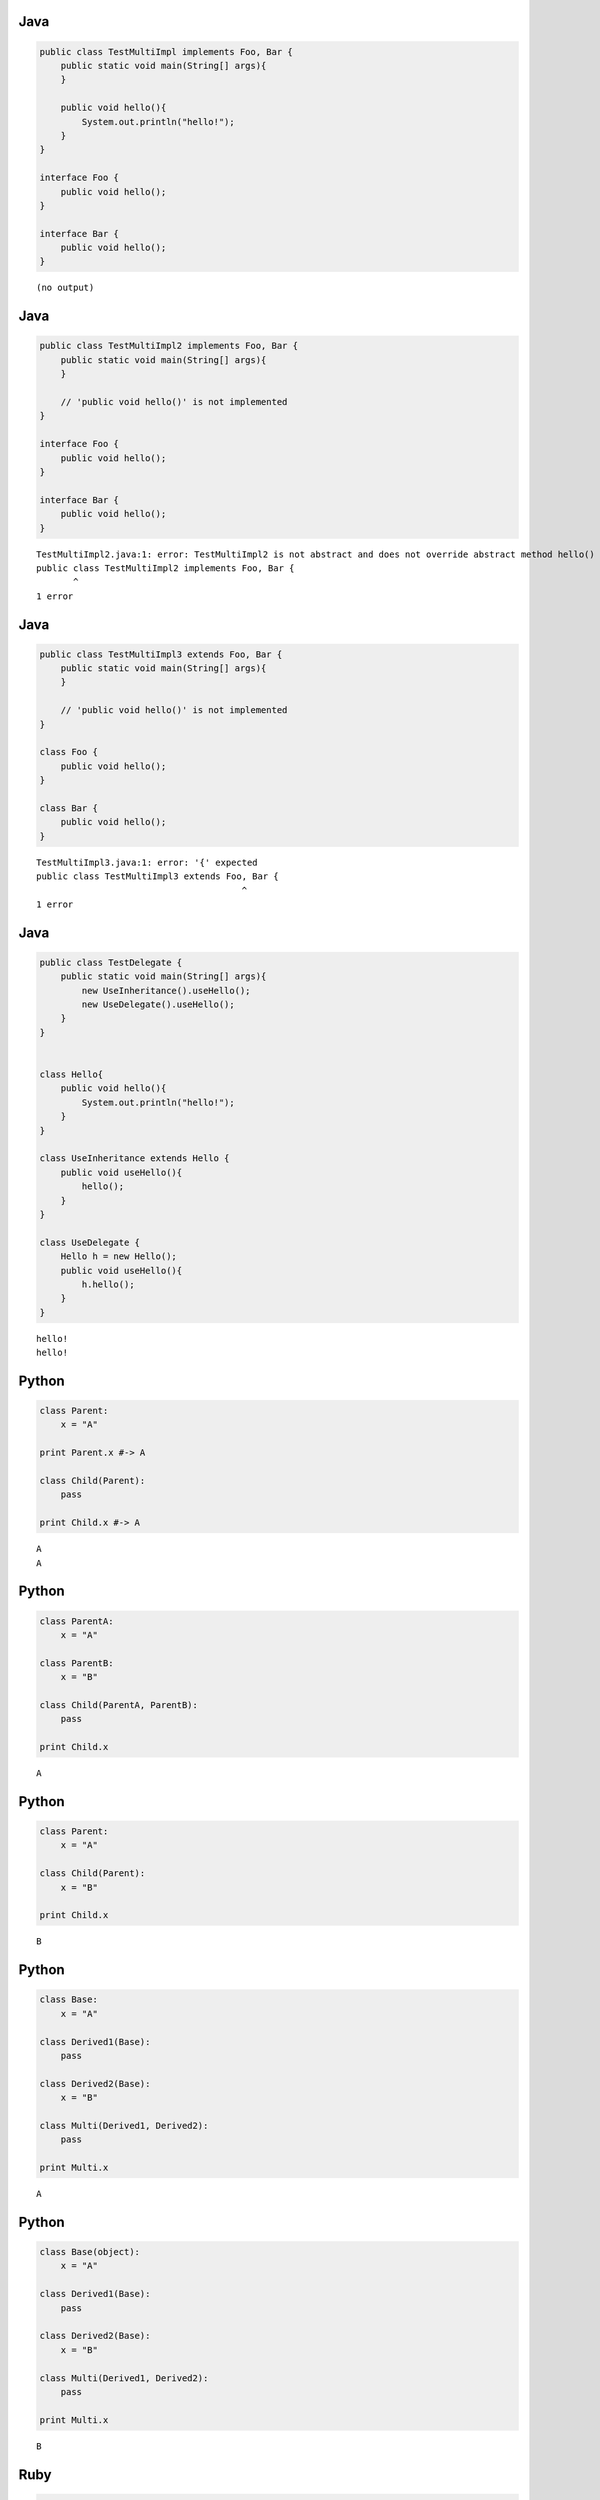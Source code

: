

Java
-----

.. code-block:: java

  public class TestMultiImpl implements Foo, Bar {
      public static void main(String[] args){
      }
  
      public void hello(){
          System.out.println("hello!");
      }
  }
  
  interface Foo {
      public void hello();
  }
  
  interface Bar {
      public void hello();
  }


::

  (no output)



Java
-----

.. code-block:: java

  public class TestMultiImpl2 implements Foo, Bar {
      public static void main(String[] args){
      }
  
      // 'public void hello()' is not implemented
  }
  
  interface Foo {
      public void hello();
  }
  
  interface Bar {
      public void hello();
  }


::

  TestMultiImpl2.java:1: error: TestMultiImpl2 is not abstract and does not override abstract method hello() in Foo
  public class TestMultiImpl2 implements Foo, Bar {
         ^
  1 error



Java
-----

.. code-block:: java

  public class TestMultiImpl3 extends Foo, Bar {
      public static void main(String[] args){
      }
  
      // 'public void hello()' is not implemented
  }
  
  class Foo {
      public void hello();
  }
  
  class Bar {
      public void hello();
  }


::

  TestMultiImpl3.java:1: error: '{' expected
  public class TestMultiImpl3 extends Foo, Bar {
                                         ^
  1 error



Java
-----

.. code-block:: java

  public class TestDelegate {
      public static void main(String[] args){
          new UseInheritance().useHello();
          new UseDelegate().useHello();
      }
  }
  
  
  class Hello{
      public void hello(){
          System.out.println("hello!");
      }
  }
  
  class UseInheritance extends Hello {
      public void useHello(){
          hello();
      }
  }
  
  class UseDelegate {
      Hello h = new Hello();
      public void useHello(){
          h.hello();
      }
  }


::

  hello!
  hello!



Python
------

.. code-block:: python

  class Parent:
      x = "A"
  
  print Parent.x #-> A
  
  class Child(Parent):
      pass
  
  print Child.x #-> A


::

  A
  A



Python
------

.. code-block:: python

  class ParentA:
      x = "A"
  
  class ParentB:
      x = "B"
  
  class Child(ParentA, ParentB):
      pass
  
  print Child.x


::

  A



Python
------

.. code-block:: python

  class Parent:
      x = "A"
  
  class Child(Parent):
      x = "B"
  
  print Child.x


::

  B



Python
------

.. code-block:: python

  class Base:
      x = "A"
  
  class Derived1(Base):
      pass
  
  class Derived2(Base):
      x = "B"
  
  class Multi(Derived1, Derived2):
      pass
  
  print Multi.x


::

  A



Python
------

.. code-block:: python

  class Base(object):
      x = "A"
  
  class Derived1(Base):
      pass
  
  class Derived2(Base):
      x = "B"
  
  class Multi(Derived1, Derived2):
      pass
  
  print Multi.x


::

  B



Ruby
-----

.. code-block:: ruby

  # Ruby
  module Hello
    def hello
      puts "hello!"
    end
  end
  
  module Bye
    def bye
      puts "bye!"
    end
  end
  
  class Greeting
    include Hello
    include Bye
  end
  
  Greeting.new.hello  #-> hello!
  Greeting.new.bye    #-> bye!


::

  hello!
  bye!



Ruby1.9
-------

.. code-block:: ruby

  # Ruby
  module Foo
    def hello
      puts "foo!"
    end
  end
  
  module Bar
    def hello
      puts "bar!"
    end
  end
  
  class Foobar
    include Foo
    include Bar
  end
  
  class Barfoo
    include Bar
    include Foo
  end
  
  Foobar.new.hello   #-> bar!
  Barfoo.new.hello   #-> foo!


::

  bar!
  foo!

